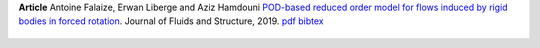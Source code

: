.. title: POD-ROM for flows induced by bodies in forced rotation
.. slug: falaize2019pod
.. date: 2018-03-13 18:42:23 UTC+01:00
.. tags: Reduced order model, Proper orthogonal decomposition, Fluid-structure interaction, Turbomachinery
.. category: Article
.. link:
.. description:
.. type: text
.. author: Antoine Falaize

**Article** Antoine Falaize, Erwan Liberge and Aziz Hamdouni `POD-based reduced order model for flows induced by rigid bodies in forced rotation <https://hal.archives-ouvertes.fr/hal-01874892v3>`_. Journal of Fluids and Structure, 2019.
`pdf <https://hal.archives-ouvertes.fr/hal-01874892v3/document>`__
`bibtex <https://hal.archives-ouvertes.fr/hal-01874892v3/bibtex>`__


.. figure:: /images/ellipse.jpg
   :width: 600px
   :scale: 100 %
   :align: center
